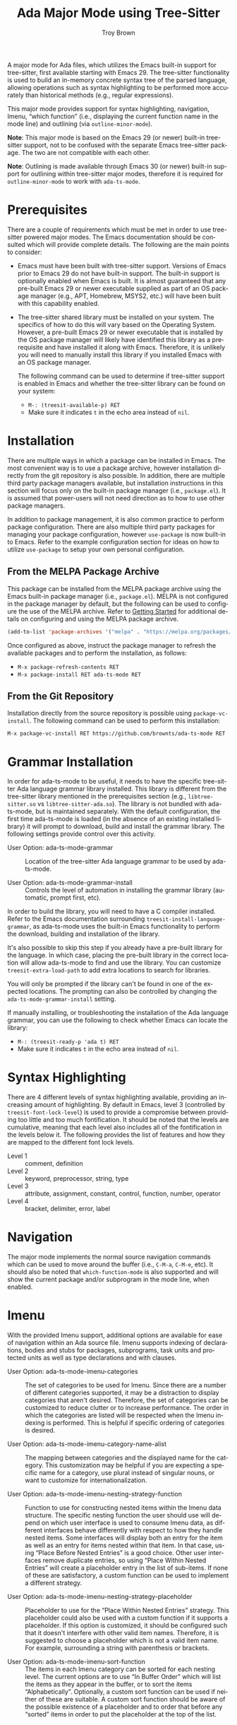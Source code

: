 #+TITLE: Ada Major Mode using Tree-Sitter
#+AUTHOR: Troy Brown
#+LANGUAGE: en
#+OPTIONS: toc:nil ':t
#+EXPORT_FILE_NAME: doc/ada-ts-mode.texi
#+TEXINFO_DIR_CATEGORY: Emacs
#+TEXINFO_DIR_TITLE: Ada Tree-Sitter Mode: (ada-ts-mode)
#+TEXINFO_DIR_DESC: Ada Major Mode using Tree-Sitter

#+HTML: <a href="https://melpa.org/#/ada-ts-mode"><img alt="MELPA" src="https://melpa.org/packages/ada-ts-mode-badge.svg"/></a>
#+HTML: <a href="https://github.com/brownts/ada-ts-mode/actions/workflows/test.yml"><img alt="CI" src="https://github.com/brownts/ada-ts-mode/actions/workflows/test.yml/badge.svg"/></a>

A major mode for Ada files, which utilizes the Emacs built-in support
for tree-sitter, first available starting with Emacs 29.  The
tree-sitter functionality is used to build an in-memory concrete
syntax tree of the parsed language, allowing operations such as syntax
highlighting to be performed more accurately than historical methods
(e.g., regular expressions).

This major mode provides support for syntax highlighting, navigation,
Imenu, "which function" (i.e., displaying the current function name in
the mode line) and outlining (via =outline-minor-mode=).

*Note*: This major mode is based on the Emacs 29 (or newer) built-in
tree-sitter support, not to be confused with the separate Emacs
tree-sitter package.  The two are not compatible with each other.

*Note*: Outlining is made available through Emacs 30 (or newer) built-in
support for outlining within tree-sitter major modes, therefore it is
required for =outline-minor-mode= to work with =ada-ts-mode=.


* Prerequisites

There are a couple of requirements which must be met in order to use
tree-sitter powered major modes.  The Emacs documentation should be
consulted which will provide complete details.  The following are the
main points to consider:

- Emacs must have been built with tree-sitter support.  Versions of
  Emacs prior to Emacs 29 do not have built-in support.  The built-in
  support is optionally enabled when Emacs is built.  It is almost
  guaranteed that any pre-built Emacs 29 or newer executable supplied
  as part of an OS package manager (e.g., APT, Homebrew, MSYS2, etc.)
  will have been built with this capability enabled.
- The tree-sitter shared library must be installed on your system.
  The specifics of how to do this will vary based on the Operating
  System.  However, a pre-built Emacs 29 or newer executable that is
  installed by the OS package manager will likely have identified this
  library as a prerequisite and have installed it along with Emacs.
  Therefore, it is unlikely you will need to manually install this
  library if you installed Emacs with an OS package manager.

  The following command can be used to determine if tree-sitter
  support is enabled in Emacs and whether the tree-sitter library can
  be found on your system:
  - =M-: (treesit-available-p) RET=
  - Make sure it indicates ~t~ in the echo area instead of ~nil~.

* Installation

There are multiple ways in which a package can be installed in Emacs.
The most convenient way is to use a package archive, however
installation directly from the git repository is also possible.  In
addition, there are multiple third party package managers available,
but installation instructions in this section will focus only on the
built-in package manager (i.e., =package.el=).  It is assumed that
power-users will not need direction as to how to use other package
managers.

In addition to package management, it is also common practice to
perform package configuration.  There are also multiple third party
packages for managing your package configuration, however =use-package=
is now built-in to Emacs.  Refer to the example configuration section
for ideas on how to utilize =use-package= to setup your own personal
configuration.

** From the MELPA Package Archive

This package can be installed from the MELPA package archive using the
Emacs built-in package manager (i.e., =package.el=).  MELPA is not
configured in the package manager by default, but the following can be
used to configure the use of the MELPA archive.  Refer to [[https://melpa.org/#/getting-started][Getting
Started]] for additional details on configuring and using the MELPA
package archive.

#+BEGIN_SRC emacs-lisp
  (add-to-list 'package-archives '("melpa" . "https://melpa.org/packages/") t)
#+END_SRC

Once configured as above, instruct the package manager to refresh the
available packages and to perform the installation, as follows:

- =M-x package-refresh-contents RET=
- =M-x package-install RET ada-ts-mode RET=

** From the Git Repository

Installation directly from the source repository is possible using
~package-vc-install~.  The following command can be used to perform this
installation:

=M-x package-vc-install RET https://github.com/brownts/ada-ts-mode RET=

* Grammar Installation

In order for ada-ts-mode to be useful, it needs to have the specific
tree-sitter Ada language grammar library installed.  This library is
different from the tree-sitter library mentioned in the prerequisites
section (e.g., =libtree-sitter.so= vs =libtree-sitter-ada.so=).  The
library is not bundled with ada-ts-mode, but is maintained separately.
With the default configuration, the first time ada-ts-mode is loaded
(in the absence of an existing installed library) it will prompt to
download, build and install the grammar library.  The following
settings provide control over this activity.

- User Option: ada-ts-mode-grammar ::
  Location of the tree-sitter Ada language grammar to be used by
  ada-ts-mode.

- User Option: ada-ts-mode-grammar-install ::
  Controls the level of automation in installing the grammar library
  (automatic, prompt first, etc).

In order to build the library, you will need to have a C compiler
installed.  Refer to the Emacs documentation surrounding
~treesit-install-language-grammar~, as ada-ts-mode uses the built-in
Emacs functionality to perform the download, building and installation
of the library.

It's also possible to skip this step if you already have a pre-built
library for the language.  In which case, placing the pre-built
library in the correct location will allow ada-ts-mode to find and use
the library.  You can customize ~treesit-extra-load-path~ to add extra
locations to search for libraries.

You will only be prompted if the library can't be found in one of the
expected locations.  The prompting can also be controlled by changing
the ~ada-ts-mode-grammar-install~ setting.

If manually installing, or troubleshooting the installation of the Ada
language grammar, you can use the following to check whether Emacs can
locate the library:
- =M-: (treesit-ready-p 'ada t) RET=
- Make sure it indicates ~t~ in the echo area instead of ~nil~.

* Syntax Highlighting

There are 4 different levels of syntax highlighting available,
providing an increasing amount of highlighting.  By default in Emacs,
level 3 (controlled by ~treesit-font-lock-level~) is used to provide a
compromise between providing too little and too much fontification.
It should be noted that the levels are cumulative, meaning that each
level also includes all of the fontification in the levels below it.
The following provides the list of features and how they are mapped to
the different font lock levels.

- Level 1 :: comment, definition
- Level 2 :: keyword, preprocessor, string, type
- Level 3 :: attribute, assignment, constant, control, function,
  number, operator
- Level 4 :: bracket, delimiter, error, label

* Navigation

The major mode implements the normal source navigation commands which
can be used to move around the buffer (i.e., =C-M-a=, =C-M-e=, etc).  It
should also be noted that =which-function-mode= is also supported and
will show the current package and/or subprogram in the mode line, when
enabled.

* Imenu

With the provided Imenu support, additional options are available for
ease of navigation within an Ada source file.  Imenu supports indexing
of declarations, bodies and stubs for packages, subprograms, task
units and protected units as well as type declarations and with
clauses.

- User Option: ada-ts-mode-imenu-categories ::
  The set of categories to be used for Imenu.  Since there are a
  number of different categories supported, it may be a distraction to
  display categories that aren't desired.  Therefore, the set of
  categories can be customized to reduce clutter or to increase
  performance.  The order in which the categories are listed will be
  respected when the Imenu indexing is performed.  This is helpful if
  specific ordering of categories is desired.

- User Option: ada-ts-mode-imenu-category-name-alist ::
  The mapping between categories and the displayed name for the
  category.  This customization may be helpful if you are expecting a
  specific name for a category, use plural instead of singular nouns,
  or want to customize for internationalization.

- User Option: ada-ts-mode-imenu-nesting-strategy-function ::
  Function to use for constructing nested items within the Imenu data
  structure.  The specific nesting function the user should use will
  depend on which user interface is used to consume Imenu data, as
  different interfaces behave differently with respect to how they
  handle nested items.  Some interfaces will display both an entry for
  the item as well as an entry for items nested within that item.  In
  that case, using "Place Before Nested Entries" is a good choice.
  Other user interfaces remove duplicate entries, so using "Place
  Within Nested Entries" will create a placeholder entry in the list
  of sub-items.  If none of these are satisfactory, a custom function
  can be used to implement a different strategy.

- User Option: ada-ts-mode-imenu-nesting-strategy-placeholder ::
  Placeholder to use for the "Place Within Nested Entries" strategy.
  This placeholder could also be used with a custom function if it
  supports a placeholder.  If this option is customized, it should be
  configured such that it doesn't interfere with other valid item
  names.  Therefore, it is suggested to choose a placeholder which is
  not a valid item name.  For example, surrounding a string with
  parenthesis or brackets.

- User Option: ada-ts-mode-imenu-sort-function ::
  The items in each Imenu category can be sorted for each nesting
  level.  The current options are to use "In Buffer Order" which will
  list the items as they appear in the buffer, or to sort the items
  "Alphabetically".  Optionally, a custom sort function can be used if
  neither of these are suitable.  A custom sort function should be
  aware of the possible existence of a placeholder and to order that
  before any "sorted" items in order to put the placeholder at the top
  of the list.

* Troubleshooting

** Org Mode Source Code Blocks

When Org Mode doesn't know the major mode for the language of a source
block, it will guess by appending "-mode" to the end of the language
name.  If we use a language name of "ada", this means it will look for
a major mode named "ada-mode".  This default behavior doesn't work if
we want to use Tree-Sitter enabled modes.  Maybe in the future it will
be aware of these modes, but in the meantime, we can explicitly
configure Org Mode to map to the Tree-Sitter major mode using the
customization variable =org-src-lang-modes=.

The following can be added to your configuration to persist the
setting:

#+BEGIN_SRC emacs-lisp
  (with-eval-after-load 'org-src
    (add-to-list 'org-src-lang-modes '("ada" . ada-ts)))
#+END_SRC

** Function Calls not Highlighted Correctly

If you observe places in the syntax highlighting where functions calls
are not being properly highlighted, such as an array being highlighted
as a function call, or a parameterless function call not being
highlighted, this is due to ambiguities in the syntax.  From a pure
syntax perspective, array accesses look the same as function calls.
Also parameterless function calls look the same as variable accesses.
In places where it can be determined from the syntax (such as a
generic package instantiation) care is taken to avoid highlighting
these places as function calls.  In other places, it cannot be known
from the syntax tree alone and that is where the syntax highlighting
will become inaccurate.

One way to address this slightly inaccurate syntax highlighting of
function calls, is simply to disable it.  An easy way to perform this
is through the use of the =treesit-font-lock-recompute-features=
function.  Using this function when loading the major mode will allow
you to customize which features are enabled/disabled from the default
settings.

#+BEGIN_SRC emacs-lisp
  (defun ada-ts-mode-setup ()
    (treesit-font-lock-recompute-features nil '(function)))

  (add-hook 'ada-ts-mode-hook #'ada-ts-mode-setup)
#+END_SRC

If disabling function call highlighting is not sufficiently
satisfying, another approach is to augment the syntax highlighting of
=ada-ts-mode= with that of the Ada language server.  The language server
is capable of providing semantic highlighting, which is what is needed
in this situation.  Refer to the Ada language server and a
corresponding Emacs Language Server Protocol (LSP) client.  Not all
LSP clients for Emacs support semantic highlighting, so investigate
first before selecting one.  When semantic highlighting is used with
=ada-ts-mode=, inaccurate function call highlighting will be corrected.
This includes both places where function calls are being highlighted,
which aren't real function calls, as well as places which are function
calls but are not being highlighted.  In addition to function call
highlighting, semantic highlighting provides highlighting of other
semantic information, therefore it is highly recommended.

If you do observe places where function call syntax highlighting is
inaccurate and it can be determined from the syntax tree, this is
considered a bug and should be reported by filing an issue against the
package.

* Example Configuration

The following is an example configuration using =use-package= to manage
this configuration.  It assumes that =package.el= is your package
manager.  This checks to make sure tree-sitter support is enabled in
Emacs before attempting to install/configure the package, thus your
configuration will remain compatible with versions of Emacs which
don't yet support tree-sitter, and will not install and configure this
package in its absence.  Additionally, this also includes installation
and configuration of recommended supporting packages and modes.

#+BEGIN_SRC emacs-lisp
  (when (and (fboundp 'treesit-available-p)
             (treesit-available-p))
    (use-package ada-ts-mode
      :ensure t
      :defer t ; autoload updates `auto-mode-alist'
      :init
      ;; Configure source blocks for Org Mode.
      (with-eval-after-load 'org-src
        (add-to-list 'org-src-lang-modes '("ada" . ada-ts)))))

  ;; Configure Electric Pair

  (use-package elec-pair
    :ensure nil ; built-in
    :hook (ada-ts-mode . electric-pair-local-mode))

  ;; Configure snippets

  (use-package ada-yasnippets
    :ensure t
    :defer t) ; autoload hooks into yasnippet

  (use-package yasnippet
    :ensure t
    :hook (ada-ts-mode . yas-minor-mode-on))
#+END_SRC

* Variable Index
:PROPERTIES:
:APPENDIX: t
:INDEX: vr
:END:

# Local Variables:
# eval: (add-hook 'after-save-hook #'org-texinfo-export-to-info nil t)
# End:
